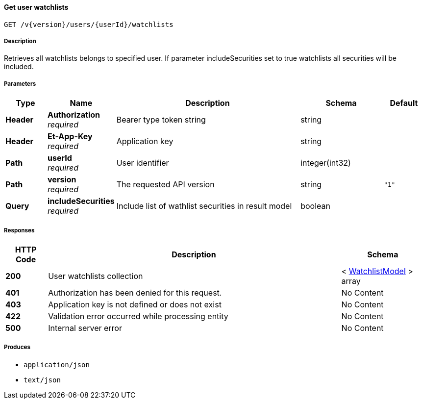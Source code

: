 
[[_watchlists_getuserwatchlists]]
==== Get user watchlists
....
GET /v{version}/users/{userId}/watchlists
....


===== Description
Retrieves all watchlists belongs to specified user. If parameter includeSecurities set to true watchlists all securities will be included.


===== Parameters

[options="header", cols=".^2,.^3,.^9,.^4,.^2"]
|===
|Type|Name|Description|Schema|Default
|**Header**|**Authorization** +
__required__|Bearer type token string|string|
|**Header**|**Et-App-Key** +
__required__|Application key|string|
|**Path**|**userId** +
__required__|User identifier|integer(int32)|
|**Path**|**version** +
__required__|The requested API version|string|`"1"`
|**Query**|**includeSecurities** +
__required__|Include list of wathlist securities in result model|boolean|
|===


===== Responses

[options="header", cols=".^2,.^14,.^4"]
|===
|HTTP Code|Description|Schema
|**200**|User watchlists collection|< <<_watchlistmodel,WatchlistModel>> > array
|**401**|Authorization has been denied for this request.|No Content
|**403**|Application key is not defined or does not exist|No Content
|**422**|Validation error occurred while processing entity|No Content
|**500**|Internal server error|No Content
|===


===== Produces

* `application/json`
* `text/json`



